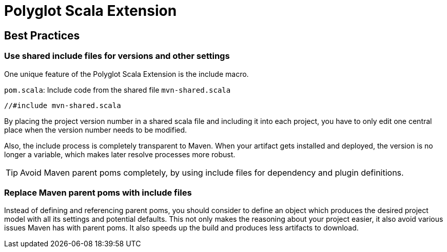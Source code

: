 = Polyglot Scala Extension

== Best Practices

=== Use shared include files for versions and other settings

One unique feature of the Polyglot Scala Extension is the include macro.

.`pom.scala`: Include code from the shared file `mvn-shared.scala`
[source,scala]
----
//#include mvn-shared.scala
----

By placing the project version number in a shared scala file and including it into each project, you have to only edit one central place when the version number needs to be modified.

Also, the include process is completely transparent to Maven.
When your artifact gets installed and deployed, the version is no longer a variable, which makes later resolve processes more robust.

TIP: Avoid Maven parent poms completely, by using include files for dependency and plugin definitions.

=== Replace Maven parent poms with include files

Instead of defining and referencing parent poms, you should consider to define an object which produces the desired project model with all its settings and potential defaults.
This not only makes the reasoning about your project easier, it also avoid various issues Maven has with parent poms.
It also speeds up the build and produces less artifacts to download.

